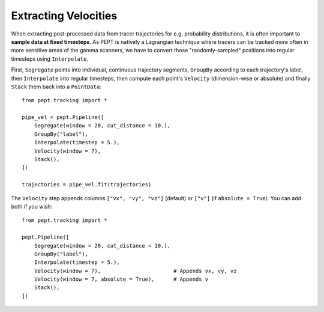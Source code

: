 Extracting Velocities
=====================

When extracting post-processed data from tracer trajectories for e.g. probability distributions, it is often important to **sample data at fixed timesteps**. As PEPT is natively a Lagrangian technique where tracers can be tracked more often in more sensitive areas of the gamma scanners, we have to convert those "randomly-sampled" positions into regular timesteps using ``Interpolate``.

First, ``Segregate`` points into individual, continuous trajectory segments, ``GroupBy`` according to each trajectory's label, then ``Interpolate`` into regular timesteps, then compute each point's ``Velocity`` (dimension-wise or absolute) and finally ``Stack`` them back into a ``PointData``:

::

    from pept.tracking import *

    pipe_vel = pept.Pipeline([
        Segregate(window = 20, cut_distance = 10.),
        GroupBy("label"),
        Interpolate(timestep = 5.),
        Velocity(window = 7),
        Stack(),
    ])

    trajectories = pipe_vel.fit(trajectories)


The ``Velocity`` step appends columns ``["vx", "vy", "vz"]`` (default) or ``["v"]`` (if ``absolute = True``). You can add both if you wish:

::

    from pept.tracking import *

    pept.Pipeline([
        Segregate(window = 20, cut_distance = 10.),
        GroupBy("label"),
        Interpolate(timestep = 5.),
        Velocity(window = 7),                       # Appends vx, vy, vz
        Velocity(window = 7, absolute = True),      # Appends v
        Stack(),
    ])


